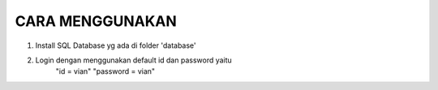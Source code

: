 ###################
CARA MENGGUNAKAN
###################

1. Install SQL Database yg ada di folder 'database'
2. Login dengan menggunakan default id dan password yaitu 
	"id = vian"
	"password = vian"